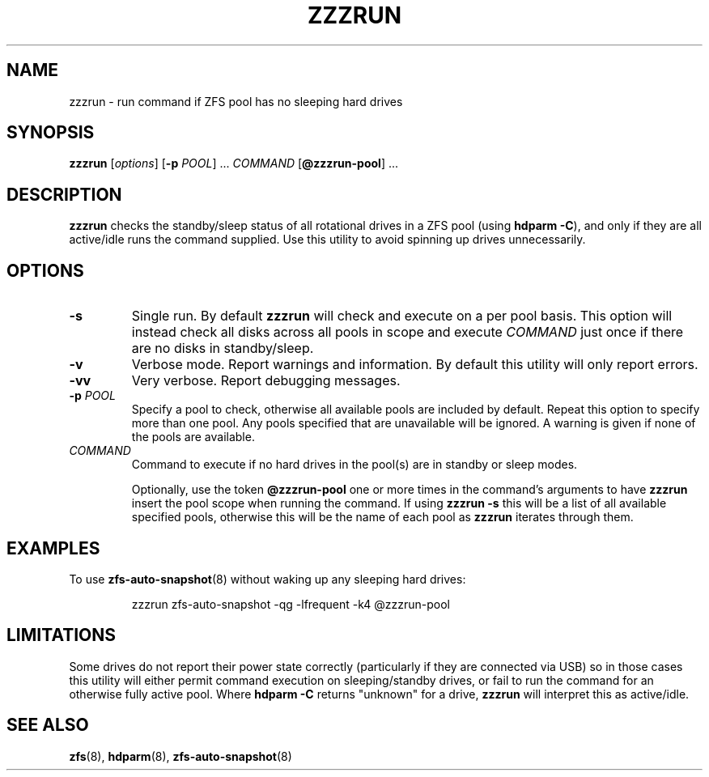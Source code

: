 .TH ZZZRUN "8" "July 14, 2017" "zzzrun.sh" "System Administration Commands"
.SH NAME
zzzrun \- run command if ZFS pool has no sleeping hard drives
.ds p zzzrun
.ds t @zzzrun-pool
.SH SYNOPSIS
.B \*p
[\fIoptions\fR]
[\fB-p\fR \fIPOOL\fR] ...
\fICOMMAND\fR [\fB\*t\fR] ...
.SH DESCRIPTION
.B \*p
checks the standby/sleep status of all rotational drives in a ZFS pool
(using \fBhdparm -C\fR), and only if they are all active/idle runs the
command supplied.
Use this utility to avoid spinning up drives unnecessarily.
.SH OPTIONS
.TP
.B \-s
Single run.  By default \fB\*p\fR will check and execute on a per pool
basis.
This option will instead check all disks across all pools in scope and
execute \fICOMMAND\fR just once if there are no disks in standby/sleep.
.TP
.B \-v
Verbose mode.  Report warnings and information.  By default this
utility will only report errors.
.TP
.B \-vv
Very verbose.  Report debugging messages.
.TP
.B \-p\fR \fIPOOL
Specify a pool to check, otherwise all available pools are included by
default.
Repeat this option to specify more than one pool.
Any pools specified that are unavailable will be ignored.
A warning is given if none of the pools are available.
.TP
.I COMMAND
Command to execute if no hard drives in the pool(s) are in standby or
sleep modes.
.IP
Optionally, use the token \fB\*t\fR one or more times in the command's
arguments to have \fB\*p\fR insert the pool scope when running the
command.
If using \fB\*p -s\fR this will be a list of all available specified
pools, otherwise this will be the name of each pool as \fB\*p\fR
iterates through them.
.SH EXAMPLES
To use
.BR zfs-auto-snapshot (8)
without waking up any sleeping hard drives:
.PP
.nf
.RS
\*p zfs-auto-snapshot -qg -lfrequent -k4 \*t
.RE
.fi
.PP
.SH LIMITATIONS
Some drives do not report their power state correctly (particularly if
they are connected via USB) so in those cases this utility will either
permit command execution on sleeping/standby drives, or fail to run the 
command for an otherwise fully active pool.  Where \fBhdparm -C\fR
returns "unknown" for a drive, \fB\*p\fR will interpret this as
active/idle.
.SH SEE ALSO
.BR zfs (8),
.BR hdparm (8),
.BR zfs-auto-snapshot (8)
